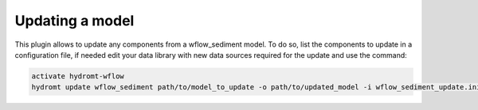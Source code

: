 .. _sediment_update:

Updating a model
----------------
This plugin allows to update any components from a wflow_sediment model. To do so, list the components to update in a configuration file,
if needed edit your data library with new data sources required for the update and use the command:

.. code-block:: console

    activate hydromt-wflow
    hydromt update wflow_sediment path/to/model_to_update -o path/to/updated_model -i wflow_sediment_update.ini -d data_sources.yml -vvv
